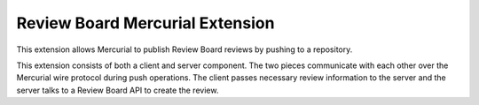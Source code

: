 ================================
Review Board Mercurial Extension
================================

This extension allows Mercurial to publish Review Board reviews by
pushing to a repository.

This extension consists of both a client and server component. The
two pieces communicate with each other over the Mercurial wire
protocol during push operations. The client passes necessary
review information to the server and the server talks to a
Review Board API to create the review.
